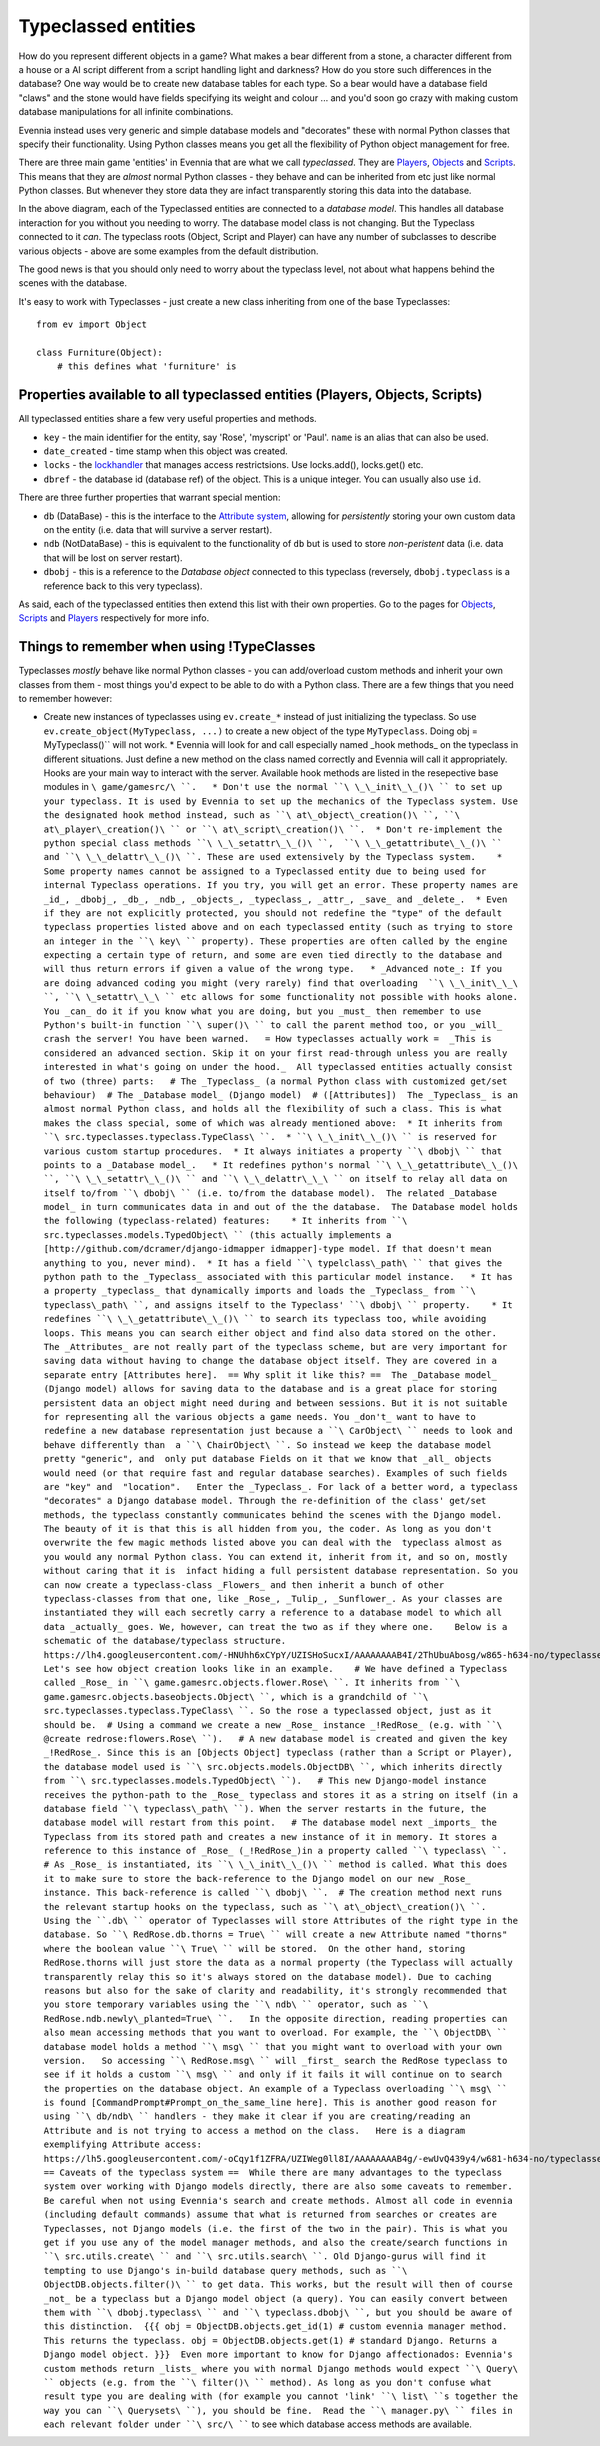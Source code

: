 Typeclassed entities
====================

How do you represent different objects in a game? What makes a bear
different from a stone, a character different from a house or a AI
script different from a script handling light and darkness? How do you
store such differences in the database? One way would be to create new
database tables for each type. So a bear would have a database field
"claws" and the stone would have fields specifying its weight and colour
... and you'd soon go crazy with making custom database manipulations
for all infinite combinations.

Evennia instead uses very generic and simple database models and
"decorates" these with normal Python classes that specify their
functionality. Using Python classes means you get all the flexibility of
Python object management for free.

There are three main game 'entities' in Evennia that are what we call
*typeclassed*. They are `Players <Players.html>`_,
`Objects <Objects.html>`_ and `Scripts <Scripts.html>`_. This means that
they are *almost* normal Python classes - they behave and can be
inherited from etc just like normal Python classes. But whenever they
store data they are infact transparently storing this data into the
database.

|image0|

In the above diagram, each of the Typeclassed entities are connected to
a *database model*. This handles all database interaction for you
without you needing to worry. The database model class is not changing.
But the Typeclass connected to it *can*. The typeclass roots (Object,
Script and Player) can have any number of subclasses to describe various
objects - above are some examples from the default distribution.

The good news is that you should only need to worry about the typeclass
level, not about what happens behind the scenes with the database.

It's easy to work with Typeclasses - just create a new class inheriting
from one of the base Typeclasses:

::

    from ev import Object

    class Furniture(Object):
        # this defines what 'furniture' is

Properties available to all typeclassed entities (Players, Objects, Scripts)
----------------------------------------------------------------------------

All typeclassed entities share a few very useful properties and methods.

-  ``key`` - the main identifier for the entity, say 'Rose', 'myscript'
   or 'Paul'. ``name`` is an alias that can also be used.
-  ``date_created`` - time stamp when this object was created.
-  ``locks`` - the `lockhandler <Locks.html>`_ that manages access
   restrictsions. Use locks.add(), locks.get() etc.
-  ``dbref`` - the database id (database ref) of the object. This is a
   unique integer. You can usually also use ``id``.

There are three further properties that warrant special mention:

-  ``db`` (DataBase) - this is the interface to the `Attribute
   system <Attributes.html>`_, allowing for *persistently* storing your
   own custom data on the entity (i.e. data that will survive a server
   restart).
-  ``ndb`` (NotDataBase) - this is equivalent to the functionality of
   ``db`` but is used to store *non-peristent* data (i.e. data that will
   be lost on server restart).
-  ``dbobj`` - this is a reference to the *Database object* connected to
   this typeclass (reversely, ``dbobj.typeclass`` is a reference back to
   this very typeclass).

As said, each of the typeclassed entities then extend this list with
their own properties. Go to the pages for `Objects <Objects.html>`_,
`Scripts <Scripts.html>`_ and `Players <Players.html>`_ respectively for
more info.

Things to remember when using !TypeClasses
------------------------------------------

Typeclasses *mostly* behave like normal Python classes - you can
add/overload custom methods and inherit your own classes from them -
most things you'd expect to be able to do with a Python class. There are
a few things that you need to remember however:

-  Create new instances of typeclasses using ``ev.create_*`` instead of
   just initializing the typeclass. So use
   ``ev.create_object(MyTypeclass, ...)`` to create a new object of the
   type ``MyTypeclass``. Doing obj =
   MyTypeclass()\ `` will not work.  * Evennia will look for and call especially named _hook methods_ on the typeclass in different situations. Just define a new method on the class named correctly and Evennia will call it appropriately. Hooks are your main way to interact with the server. Available hook methods are listed in the resepective base modules in ``\ game/gamesrc/\ ``.   * Don't use the normal ``\ \_\_init\_\_()\ `` to set up your typeclass. It is used by Evennia to set up the mechanics of the Typeclass system. Use the designated hook method instead, such as ``\ at\_object\_creation()\ ``, ``\ at\_player\_creation()\ `` or ``\ at\_script\_creation()\ ``.  * Don't re-implement the python special class methods ``\ \_\_setattr\_\_()\ ``,  ``\ \_\_getattribute\_\_()\ `` and ``\ \_\_delattr\_\_()\ ``. These are used extensively by the Typeclass system.    * Some property names cannot be assigned to a Typeclassed entity due to being used for internal Typeclass operations. If you try, you will get an error. These property names are _id_, _dbobj_, _db_, _ndb_, _objects_, _typeclass_, _attr_, _save_ and _delete_.  * Even if they are not explicitly protected, you should not redefine the "type" of the default typeclass properties listed above and on each typeclassed entity (such as trying to store an integer in the ``\ key\ `` property). These properties are often called by the engine expecting a certain type of return, and some are even tied directly to the database and will thus return errors if given a value of the wrong type.   * _Advanced note_: If you are doing advanced coding you might (very rarely) find that overloading  ``\ \_\_init\_\_\ ``, ``\ \_setattr\_\_\ `` etc allows for some functionality not possible with hooks alone. You _can_ do it if you know what you are doing, but you _must_ then remember to use Python's built-in function ``\ super()\ `` to call the parent method too, or you _will_  crash the server! You have been warned.   = How typeclasses actually work =  _This is considered an advanced section. Skip it on your first read-through unless you are really interested in what's going on under the hood._  All typeclassed entities actually consist of two (three) parts:   # The _Typeclass_ (a normal Python class with customized get/set behaviour)  # The _Database model_ (Django model)  # ([Attributes])  The _Typeclass_ is an almost normal Python class, and holds all the flexibility of such a class. This is what makes the class special, some of which was already mentioned above:  * It inherits from ``\ src.typeclasses.typeclass.TypeClass\ ``.  * ``\ \_\_init\_\_()\ `` is reserved for various custom startup procedures.  * It always initiates a property ``\ dbobj\ `` that points to a _Database model_.   * It redefines python's normal ``\ \_\_getattribute\_\_()\ ``, ``\ \_\_setattr\_\_()\ `` and ``\ \_\_delattr\_\_\ `` on itself to relay all data on itself to/from ``\ dbobj\ `` (i.e. to/from the database model).  The related _Database model_ in turn communicates data in and out of the the database.  The Database model holds the following (typeclass-related) features:    * It inherits from ``\ src.typeclasses.models.TypedObject\ `` (this actually implements a [http://github.com/dcramer/django-idmapper idmapper]-type model. If that doesn't mean anything to you, never mind).  * It has a field ``\ typelclass\_path\ `` that gives the python path to the _Typeclass_ associated with this particular model instance.   * It has a property _typeclass_ that dynamically imports and loads the _Typeclass_ from ``\ typeclass\_path\ ``, and assigns itself to the Typeclass' ``\ dbobj\ `` property.    * It redefines ``\ \_\_getattribute\_\_()\ `` to search its typeclass too, while avoiding loops. This means you can search either object and find also data stored on the other.   The _Attributes_ are not really part of the typeclass scheme, but are very important for saving data without having to change the database object itself. They are covered in a separate entry [Attributes here].  == Why split it like this? ==  The _Database model_ (Django model) allows for saving data to the database and is a great place for storing persistent data an object might need during and between sessions. But it is not suitable for representing all the various objects a game needs. You _don't_ want to have to redefine a new database representation just because a ``\ CarObject\ `` needs to look and behave differently than  a ``\ ChairObject\ ``. So instead we keep the database model pretty "generic", and  only put database Fields on it that we know that _all_ objects would need (or that require fast and regular database searches). Examples of such fields are "key" and  "location".   Enter the _Typeclass_. For lack of a better word, a typeclass "decorates" a Django database model. Through the re-definition of the class' get/set methods, the typeclass constantly communicates behind the scenes with the Django model. The beauty of it is that this is all hidden from you, the coder. As long as you don't overwrite the few magic methods listed above you can deal with the  typeclass almost as you would any normal Python class. You can extend it, inherit from it, and so on, mostly without caring that it is  infact hiding a full persistent database representation. So you can now create a typeclass-class _Flowers_ and then inherit a bunch of other typeclass-classes from that one, like _Rose_, _Tulip_, _Sunflower_. As your classes are instantiated they will each secretly carry a reference to a database model to which all data _actually_ goes. We, however, can treat the two as if they where one.    Below is a schematic of the database/typeclass structure.   https://lh4.googleusercontent.com/-HNUhh6xCYpY/UZISHoSucxI/AAAAAAAAB4I/2ThUbuAbosg/w865-h634-no/typeclasses2a.png  Let's see how object creation looks like in an example.    # We have defined a Typeclass called _Rose_ in ``\ game.gamesrc.objects.flower.Rose\ ``. It inherits from ``\ game.gamesrc.objects.baseobjects.Object\ ``, which is a grandchild of ``\ src.typeclasses.typeclass.TypeClass\ ``. So the rose a typeclassed object, just as it should be.  # Using a command we create a new _Rose_ instance _!RedRose_ (e.g. with ``\ @create
   redrose:flowers.Rose\ ``).   # A new database model is created and given the key _!RedRose_. Since this is an [Objects Object] typeclass (rather than a Script or Player), the database model used is ``\ src.objects.models.ObjectDB\ ``, which inherits directly from ``\ src.typeclasses.models.TypedObject\ ``).   # This new Django-model instance receives the python-path to the _Rose_ typeclass and stores it as a string on itself (in a database field ``\ typeclass\_path\ ``). When the server restarts in the future, the database model will restart from this point.   # The database model next _imports_ the Typeclass from its stored path and creates a new instance of it in memory. It stores a reference to this instance of _Rose_ (_!RedRose_)in a property called ``\ typeclass\ ``.  # As _Rose_ is instantiated, its ``\ \_\_init\_\_()\ `` method is called. What this does it to make sure to store the back-reference to the Django model on our new _Rose_ instance. This back-reference is called ``\ dbobj\ ``.  # The creation method next runs the relevant startup hooks on the typeclass, such as ``\ at\_object\_creation()\ ``.   Using the ``.db\ `` operator of Typeclasses will store Attributes of the right type in the database. So ``\ RedRose.db.thorns
   =
   True\ `` will create a new Attribute named "thorns" where the boolean value ``\ True\ `` will be stored.  On the other hand, storing RedRose.thorns will just store the data as a normal property (the Typeclass will actually transparently relay this so it's always stored on the database model). Due to caching reasons but also for the sake of clarity and readability, it's strongly recommended that you store temporary variables using the ``\ ndb\ `` operator, such as ``\ RedRose.ndb.newly\_planted=True\ ``.   In the opposite direction, reading properties can also mean accessing methods that you want to overload. For example, the ``\ ObjectDB\ `` database model holds a method ``\ msg\ `` that you might want to overload with your own version.   So accessing ``\ RedRose.msg\ `` will _first_ search the RedRose typeclass to see if it holds a custom ``\ msg\ `` and only if it fails it will continue on to search the properties on the database object. An example of a Typeclass overloading ``\ msg\ `` is found [CommandPrompt#Prompt_on_the_same_line here]. This is another good reason for using ``\ db/ndb\ `` handlers - they make it clear if you are creating/reading an Attribute and is not trying to access a method on the class.   Here is a diagram exemplifying Attribute access:   https://lh5.googleusercontent.com/-oCqy1f1ZFRA/UZIWeg0ll8I/AAAAAAAAB4g/-ewUvQ439y4/w681-h634-no/typeclasses2.png  == Caveats of the typeclass system ==  While there are many advantages to the typeclass system over working with Django models directly, there are also some caveats to remember.   Be careful when not using Evennia's search and create methods. Almost all code in evennia (including default commands) assume that what is returned from searches or creates are Typeclasses, not Django models (i.e. the first of the two in the pair). This is what you get if you use any of the model manager methods, and also the create/search functions in ``\ src.utils.create\ `` and ``\ src.utils.search\ ``. Old Django-gurus will find it tempting to use Django's in-build database query methods, such as ``\ ObjectDB.objects.filter()\ `` to get data. This works, but the result will then of course _not_ be a typeclass but a Django model object (a query). You can easily convert between them with ``\ dbobj.typeclass\ `` and ``\ typeclass.dbobj\ ``, but you should be aware of this distinction.  {{{ obj = ObjectDB.objects.get_id(1) # custom evennia manager method. This returns the typeclass. obj = ObjectDB.objects.get(1) # standard Django. Returns a Django model object. }}}  Even more important to know for Django affectionados: Evennia's custom methods return _lists_ where you with normal Django methods would expect ``\ Query\ `` objects (e.g. from the ``\ filter()\ `` method). As long as you don't confuse what result type you are dealing with (for example you cannot 'link' ``\ list\ ``s together the way you can ``\ Querysets\ ``), you should be fine.  Read the ``\ manager.py\ `` files in each relevant folder under ``\ src/\ ````
   to see which database access methods are available.

.. |image0| image:: https://lh4.googleusercontent.com/-jMrRjLRQiHA/UZIKiDgGECI/AAAAAAAAB3Y/YUzHZlgVFTY/w480-h282-no/typeclasses_overview.png
